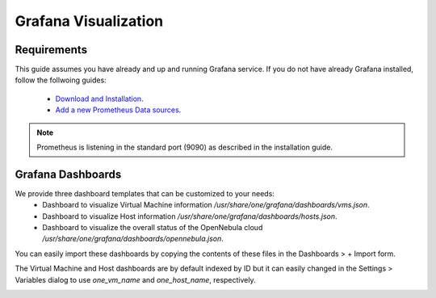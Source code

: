.. _monitor_alert_grafana:

================================================================================
Grafana Visualization
================================================================================

Requirements
================================================================================

This guide assumes you have already and up and running Grafana service. If you do not have already Grafana installed, follow the follwoing guides:

  - `Download and Installation <https://grafana.com/grafana/download>`_.
  - `Add a new Prometheus Data sources <https://grafana.com/blog/2022/01/26/video-how-to-set-up-a-prometheus-data-source-in-grafana/>`_.

.. note:: Prometheus is listening in the standard port (9090) as described in the installation guide.

Grafana Dashboards
================================================================================

We provide three dashboard templates that can be customized to your needs:
  - Dashboard to visualize Virtual Machine information `/usr/share/one/grafana/dashboards/vms.json`.
  - Dashboard to visualize Host information `/usr/share/one/grafana/dashboards/hosts.json`.
  - Dashboard to visualize the overall status of the OpenNebula cloud `/usr/share/one/grafana/dashboards/opennebula.json`.

You can easily import these dashboards by copying the contents of these files in the Dashboards > + Import form.

The Virtual Machine and Host dashboards are by default indexed by ID but it can easily changed in the Settings > Variables dialog to use `one_vm_name` and `one_host_name`, respectively.

|grafana-dashboard|

.. |grafana-dashboard| image:: /images/grafana-dashboard.png
